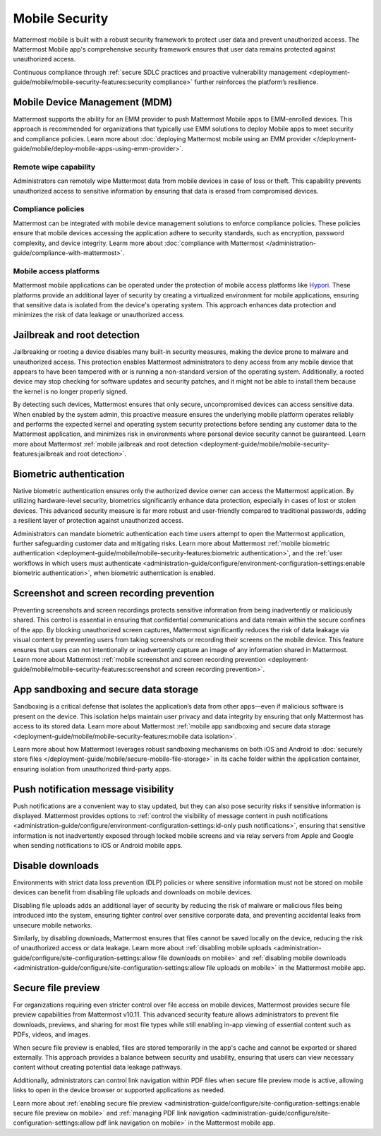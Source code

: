 Mobile Security
================

Mattermost mobile is built with a robust security framework to protect user data and prevent unauthorized access. The Mattermost Mobile app's comprehensive security framework ensures that user data remains protected against unauthorized access.

Continuous compliance through :ref:`secure SDLC practices and proactive vulnerability management <deployment-guide/mobile/mobile-security-features:security compliance>` further reinforces the platform’s resilience.

Mobile Device Management (MDM)
------------------------------

Mattermost supports the ability for an EMM provider to push Mattermost Mobile apps to EMM-enrolled devices. This approach is recommended for organizations that typically use EMM solutions to deploy Mobile apps to meet security and compliance policies. Learn more about :doc:`deploying Mattermost mobile using an EMM provider </deployment-guide/mobile/deploy-mobile-apps-using-emm-provider>`.

Remote wipe capability
~~~~~~~~~~~~~~~~~~~~~~~

Administrators can remotely wipe Mattermost data from mobile devices in case of loss or theft. This capability prevents unauthorized access to sensitive information by ensuring that data is erased from compromised devices. 

Compliance policies
~~~~~~~~~~~~~~~~~~~~

Mattermost can be integrated with mobile device management solutions to enforce compliance policies. These policies ensure that mobile devices accessing the application adhere to security standards, such as encryption, password complexity, and device integrity. Learm more about :doc:`compliance with Mattermost </administration-guide/compliance-with-mattermost>`.

Mobile access platforms
~~~~~~~~~~~~~~~~~~~~~~~

Mattermost mobile applications can be operated under the protection of mobile access platforms like `Hypori <https://www.hypori.com/>`_. These platforms provide an additional layer of security by creating a virtualized environment for mobile applications, ensuring that sensitive data is isolated from the device's operating system. This approach enhances data protection and minimizes the risk of data leakage or unauthorized access.

Jailbreak and root detection
-----------------------------

Jailbreaking or rooting a device disables many built-in security measures, making the device prone to malware and unauthorized access. This protection enables Mattermost administrators to deny access from any mobile device that appears to have been tampered with or is running a non-standard version of the operating system. Additionally, a rooted device may stop checking for software updates and security patches, and it might not be able to install them because the kernel is no longer properly signed. 

By detecting such devices, Mattermost ensures that only secure, uncompromised devices can access sensitive data. When enabled by the system admin, this proactive measure ensures the underlying mobile platform operates reliably and performs the expected kernel and operating system security protections before sending any customer data to the Mattermost application, and minimizes risk in environments where personal device security cannot be guaranteed. Learn more about Mattermost :ref:`mobile jailbreak and root detection <deployment-guide/mobile/mobile-security-features:jailbreak and root detection>`.

Biometric authentication
------------------------

Native biometric authentication ensures only the authorized device owner can access the Mattermost application. By utilizing hardware-level security, biometrics significantly enhance data protection, especially in cases of lost or stolen devices. This advanced security measure is far more robust and user-friendly compared to traditional passwords, adding a resilient layer of protection against unauthorized access.

Administrators can mandate biometric authentication each time users attempt to open the Mattermost application, further safeguarding customer data and mitigating risks. Learn more about Mattermost :ref:`mobile biometric authentication <deployment-guide/mobile/mobile-security-features:biometric authentication>`, and the :ref:`user workflows in which users must authenticate <administration-guide/configure/environment-configuration-settings:enable biometric authentication>`, when biometric authentication is enabled.

Screenshot and screen recording prevention
-------------------------------------------

Preventing screenshots and screen recordings protects sensitive information from being inadvertently or maliciously shared. This control is essential in ensuring that confidential communications and data remain within the secure confines of the app. By blocking unauthorized screen captures, Mattermost significantly reduces the risk of data leakage via visual content by preventing users from taking screenshots or recording their screens on the mobile device. This feature ensures that users can not intentionally or inadvertently capture an image of any information shared in Mattermost. Learn more about Mattermost :ref:`mobile screenshot and screen recording prevention <deployment-guide/mobile/mobile-security-features:screenshot and screen recording prevention>`.

App sandboxing and secure data storage
---------------------------------------

Sandboxing is a critical defense that isolates the application’s data from other apps—even if malicious software is present on the device. This isolation helps maintain user privacy and data integrity by ensuring that only Mattermost has access to its stored data. Learn more about Mattermost :ref:`mobile app sandboxing and secure data storage <deployment-guide/mobile/mobile-security-features:mobile data isolation>`.

Learn more about how Mattermost leverages robust sandboxing mechanisms on both iOS and Android to :doc:`securely store files </deployment-guide/mobile/secure-mobile-file-storage>` in its cache folder within the application container, ensuring isolation from unauthorized third-party apps.

Push notification message visibility
------------------------------------

Push notifications are a convenient way to stay updated, but they can also pose security risks if sensitive information is displayed. Mattermost provides options to :ref:`control the visibility of message content in push notifications <administration-guide/configure/environment-configuration-settings:id-only push notifications>`, ensuring that sensitive information is not inadvertently exposed through locked mobile screens and via relay servers from Apple and Google when sending notifications to iOS or Android mobile apps.

Disable downloads
-----------------

Environments with strict data loss prevention (DLP) policies or where sensitive information must not be stored on mobile devices can benefit from disabling file uploads and downloads on mobile devices. 

Disabling file uploads adds an additional layer of security by reducing the risk of malware or malicious files being introduced into the system, ensuring tighter control over sensitive corporate data, and preventing accidental leaks from unsecure mobile networks. 

Similarly, by disabling downloads, Mattermost ensures that files cannot be saved locally on the device, reducing the risk of unauthorized access or data leakage. Learn more about :ref:`disabling mobile uploads <administration-guide/configure/site-configuration-settings:allow file downloads on mobile>` and :ref:`disabling mobile downloads <administration-guide/configure/site-configuration-settings:allow file uploads on mobile>` in the Mattermost mobile app.

Secure file preview
-------------------

For organizations requiring even stricter control over file access on mobile devices, Mattermost provides secure file preview capabilities from Mattermost v10.11. This advanced security feature allows administrators to prevent file downloads, previews, and sharing for most file types while still enabling in-app viewing of essential content such as PDFs, videos, and images.

When secure file preview is enabled, files are stored temporarily in the app's cache and cannot be exported or shared externally. This approach provides a balance between security and usability, ensuring that users can view necessary content without creating potential data leakage pathways.

Additionally, administrators can control link navigation within PDF files when secure file preview mode is active, allowing links to open in the device browser or supported applications as needed.

Learn more about :ref:`enabling secure file preview <administration-guide/configure/site-configuration-settings:enable secure file preview on mobile>` and :ref:`managing PDF link navigation <administration-guide/configure/site-configuration-settings:allow pdf link navigation on mobile>` in the Mattermost mobile app.